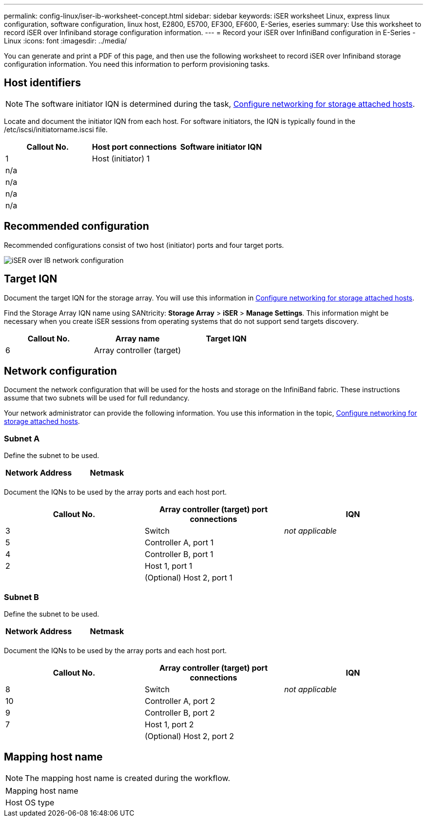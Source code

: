 ---
permalink: config-linux/iser-ib-worksheet-concept.html
sidebar: sidebar
keywords: iSER worksheet Linux, express linux configuration, software configuration, linux host, E2800, E5700, EF300, EF600, E-Series, eseries
summary: Use this worksheet to record iSER over Infiniband storage configuration information.
---
= Record your iSER over InfiniBand configuration in E-Series - Linux
:icons: font
:imagesdir: ../media/

[.lead]
You can generate and print a PDF of this page, and then use the following worksheet to record iSER over Infiniband storage configuration information. You need this information to perform provisioning tasks.

== Host identifiers

NOTE: The software initiator IQN is determined during the task, xref:iser-ib-configure-network-attached-hosts-task.adoc[Configure networking for storage attached hosts].

Locate and document the initiator IQN from each host. For software initiators, the IQN is typically found in the /etc/iscsi/initiatorname.iscsi file.

[options="header"]
|===
| Callout No.| Host port connections| Software initiator IQN
a|
1
a|
Host (initiator) 1
a|

a|
n/a
a|

a|

a|
n/a
a|

a|

a|
n/a
a|

a|

a|
n/a
a|

a|

|===

== Recommended configuration

Recommended configurations consist of two host (initiator) ports and four target ports.

image::../media/port_identifiers_ib_iser.gif["iSER over IB network configuration"]

== Target IQN

Document the target IQN for the storage array. You will use this information in xref:iser-ib-configure-network-attached-hosts-task.adoc[Configure networking for storage attached hosts].

Find the Storage Array IQN name using SANtricity: *Storage Array* > *iSER* > *Manage Settings*. This information might be necessary when you create iSER sessions from operating systems that do not support send targets discovery.

[options="header"]
|===
| Callout No.| Array name| Target IQN
a|
6
a|
Array controller (target)
a|

|===

== Network configuration

Document the network configuration that will be used for the hosts and storage on the InfiniBand fabric. These instructions assume that two subnets will be used for full redundancy.

Your network administrator can provide the following information. You use this information in the topic, xref:iser-ib-configure-network-attached-hosts-task.adoc[Configure networking for storage attached hosts].

=== Subnet A

Define the subnet to be used.

[options="header"]
|===
| Network Address| Netmask
a|

a|

|===
Document the IQNs to be used by the array ports and each host port.

[options="header"]
|===
| Callout No.| Array controller (target) port connections| IQN
a|
3
a|
Switch
a|
_not applicable_
a|
5
a|
Controller A, port 1
a|

a|
4
a|
Controller B, port 1
a|

a|
2
a|
Host 1, port 1
a|

a|

a|
(Optional) Host 2, port 1
a|

|===

=== Subnet B

Define the subnet to be used.

[options="header"]
|===
| Network Address| Netmask
a|

a|

|===
Document the IQNs to be used by the array ports and each host port.

[options="header"]
|===
| Callout No.| Array controller (target) port connections| IQN
a|
8
a|
Switch
a|
_not applicable_
a|
10
a|
Controller A, port 2
a|

a|
9
a|
Controller B, port 2
a|

a|
7
a|
Host 1, port 2
a|

a|

a|
(Optional) Host 2, port 2
a|

|===

== Mapping host name

NOTE: The mapping host name is created during the workflow.

|===
a|
Mapping host name a|

a|
Host OS type
a|

|===
